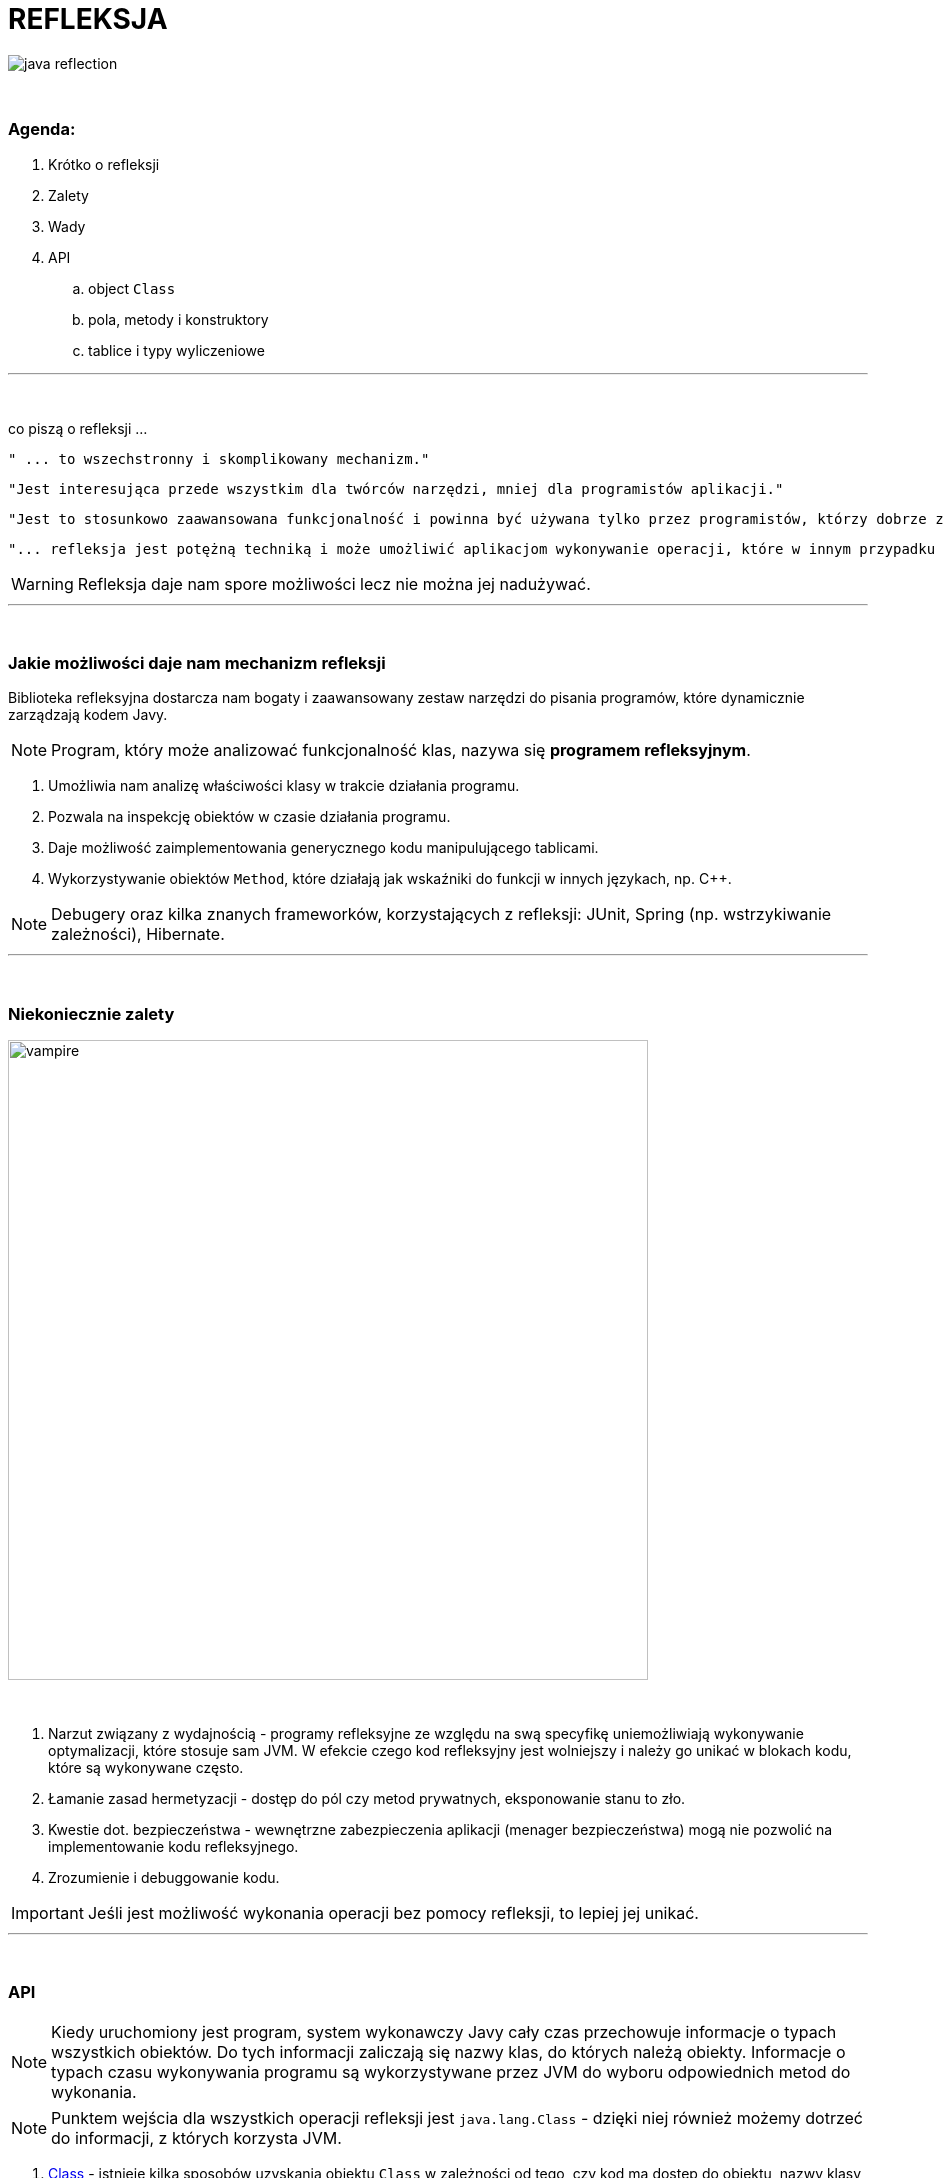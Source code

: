 :pdf-page-layout: landscape
:icons: font


= REFLEKSJA

image::pics/java-reflection.png[align=center]

{empty} +

=== Agenda:

. Krótko o refleksji
. Zalety
. Wady
. API
.. object `Class`
.. pola, metody i konstruktory
.. tablice i typy wyliczeniowe


'''
{empty} +

.co piszą o refleksji ...
[sidebar]
****
----
" ... to wszechstronny i skomplikowany mechanizm."
----

----
"Jest interesująca przede wszystkim dla twórców narzędzi, mniej dla programistów aplikacji."
----

----
"Jest to stosunkowo zaawansowana funkcjonalność i powinna być używana tylko przez programistów, którzy dobrze znają podstawy języka."
----

----
"... refleksja jest potężną techniką i może umożliwić aplikacjom wykonywanie operacji, które w innym przypadku byłyby niemożliwe."
----
****

WARNING: Refleksja daje nam spore możliwości lecz nie można jej nadużywać.

'''

{empty} +

=== Jakie możliwości daje nam mechanizm refleksji

Biblioteka refleksyjna dostarcza nam bogaty i zaawansowany zestaw narzędzi do pisania programów, które dynamicznie zarządzają kodem Javy.

[NOTE]
Program, który może analizować funkcjonalność klas, nazywa się *programem refleksyjnym*.

1. Umożliwia nam analizę właściwości klasy w trakcie działania programu.
2. Pozwala na inspekcję obiektów w czasie działania programu.
3. Daje możliwość zaimplementowania generycznego kodu manipulującego tablicami.
4. Wykorzystywanie obiektów `Method`, które działają jak wskaźniki do funkcji w innych językach, np.
C++.

NOTE: Debugery oraz kilka znanych frameworków, korzystających z refleksji: JUnit, Spring (np. wstrzykiwanie zależności), Hibernate.

'''

{empty} +

=== Niekoniecznie zalety

image::pics/vampire.png[width=640,align=center]

{empty} +

1. Narzut związany z wydajnością - programy refleksyjne ze względu na swą specyfikę uniemożliwiają wykonywanie optymalizacji, które stosuje sam JVM.
W efekcie czego kod refleksyjny jest wolniejszy i należy go unikać w blokach kodu, które są wykonywane często.
2. Łamanie zasad hermetyzacji - dostęp do pól czy metod prywatnych, eksponowanie stanu to zło.
3. Kwestie dot. bezpieczeństwa - wewnętrzne zabezpieczenia aplikacji (menager bezpieczeństwa) mogą nie pozwolić na implementowanie kodu refleksyjnego.
4. Zrozumienie i debuggowanie kodu.

IMPORTANT: Jeśli jest możliwość wykonania operacji bez pomocy refleksji, to lepiej jej unikać.

'''

{empty} +

=== API

[NOTE]
Kiedy uruchomiony jest program, system wykonawczy Javy cały czas przechowuje informacje o typach wszystkich obiektów.
Do tych informacji zaliczają się nazwy klas, do których należą obiekty.
Informacje o typach czasu wykonywania programu są wykorzystywane przez JVM do wyboru odpowiednich metod do wykonania.
[NOTE]
Punktem wejścia dla wszystkich operacji refleksji jest `java.lang.Class` - dzięki niej również możemy dotrzeć do informacji, z których korzysta JVM.

1. https://docs.oracle.com/javase/8/docs/api/java/lang/Class.html[Class] - istnieje kilka sposobów uzyskania obiektu `Class` w zależności od tego, czy kod ma dostęp do obiektu, nazwy klasy, typu lub istniejącego `Class`.
+
[NOTE]
JVM obsługuje *unikatowy* obiekt `Class` dla każdego typu - dlatego do porównania obiektów `Class` możemy używać operatora `==`.

.. https://docs.oracle.com/javase/8/docs/api/java/lang/Object.html#getClass--[Object.getClass()]
+
[source,java]
    Class<? extends Console> cl = System.console().getClass();
    System.out.println(cl);
    Console console = System.console();
    char[] password = console.readPassword("Enter password: ");
    console.printf(String.valueOf(password) + "\n");
+
[TIP]
Wpiszmy i uruchommy powyższy kod.
.. `.class` - jeśli wiemy jak typ ale nie mamy dostępu do instancji.
To również dobry sposób aby uzyskać `Class` z typu prymitywnego.
+
[source,java]
    Class<?> c = int[][][].class;
    System.out.println(c);
    System.out.println(double.class);
    System.out.println(java.io.PrintStream.class);
+
[NOTE]
Należy zauważyć, że obiekt klasy `Class` w rzeczywistości oznacza _typ_, który może ale nie musi być klasą. Na przykład `int` nie jest klasą, ale `int.class` jest z pewnością obiektem typu `Class`.

.. https://docs.oracle.com/javase/8/docs/api/java/lang/Class.html#forName-java.lang.String-[Class.forName()] - jeśli dysponujemy z pełni kwalifikowanej nazwy to możemy skorzystać z tej metody.
+
[source,java]
    Class<?> doubleArr = Class.forName("[D");
    System.out.println(doubleArr);

.. Pole `TYPE` dostępne w opakowaniach na prymitywy.
+
[source,java]
    System.out.println(Double.TYPE);
    System.out.println(Void.TYPE);

.. Metody, które zwracają `Class`:
... https://docs.oracle.com/javase/8/docs/api/java/lang/Class.html#getSuperclass--[Class.getSuperclass()] - zwraca nadklasę.
+
[source,java]
    System.out.println(String.class.getSuperclass());
    System.out.println(Integer.TYPE.getSuperclass());

... https://docs.oracle.com/javase/8/docs/api/java/lang/Class.html#getClasses--[Class.getClasses()] vs https://docs.oracle.com/javase/8/docs/api/java/lang/Class.html#getDeclaredClasses--[Class.getDeclaredClasses()]
+
[source,java]
    Class<?>[] c = Character.class.getClasses();
    Class<?>[] c = Character.class.getDeclaredClasses();

... https://docs.oracle.com/javase/8/docs/api/java/lang/Class.html#getDeclaringClass--[Class.getDeclaringClass()] vs https://docs.oracle.com/javase/8/docs/api/java/lang/Class.html#getEnclosingClass--[Class.getEnclosingClass()]
+
[TIP]
`RetrievingClassObjects` - przykład.
+
[source,java]
    Field f = System.class.getDeclaredField("out");
    Class<?> c = f.getDeclaringClass();
    System.out.println(c);
    System.out.println(Thread.State.class.getEnclosingClass());

2. https://docs.oracle.com/javase/8/docs/api/java/lang/reflect/Modifier.html[java.lang.reflect.Modifier] - posiada metodę, która po zwróceniu liczby z metody https://docs.oracle.com/javase/8/docs/api/java/lang/Class.html#getModifiers--[Class.getModifiers()] zamienia ją na odpowiedni modyfikator.
+
[TIP]
`ExaminingClassModifiersAndTypes` - przykład.

3. https://docs.oracle.com/javase/8/docs/api/java/lang/reflect/Member.html[java.lang.reflect.Member] - interfejs identyfikujący poszczególnego członka klasy.
+
[TIP]
`DiscoveringClassMembers` - przykład.

.. https://docs.oracle.com/javase/8/docs/api/java/lang/reflect/Field.html[java.lang.reflect.Field]
+
[TIP]
Jeśli zobaczycie w projekcie, że jakieś pole czy metoda nie są nigdzie używane, zanim je usuniecie, upewnijcie się, że nie jest używane przez refleksję - PK
+
.Class API dot. pól
[cols="1,1,1,1"]
|===
|**https://docs.oracle.com/javase/8/docs/api/java/lang/Class.html[Class API]**
|**List of members?**
|**Inherited members?**
|**Private members?**

|https://docs.oracle.com/javase/8/docs/api/java/lang/Class.html#getDeclaredField-java.lang.String-[getDeclaredField()]
|no
|no
|yes

|https://docs.oracle.com/javase/8/docs/api/java/lang/Class.html#getField-java.lang.String-[getField()]
|no
|yes
|no

|https://docs.oracle.com/javase/8/docs/api/java/lang/Class.html#getDeclaredFields--[getDeclaredFields()]
|yes
|no
|yes

|https://docs.oracle.com/javase/8/docs/api/java/lang/Class.html#getFields--[getFields()]
|yes
|yes
|no
|===
+
[TIP]
Przykłady: `ObtainingFieldTypes`,
`GettingAndSettingFieldValues`


.. https://docs.oracle.com/javase/8/docs/api/java/lang/reflect/Method.html[java.lang.reflect.Method]
+
.Class API dot. metod
[cols="1,1,1,1"]
|===
|**https://docs.oracle.com/javase/8/docs/api/java/lang/Class.html[Class API]**
|**List of members?**
|**Inherited members?**
|**Private members?**

|https://docs.oracle.com/javase/8/docs/api/java/lang/Class.html#getDeclaredMethod-java.lang.String-java.lang.Class...-[getDeclaredMethod()]
|no
|no
|yes

|https://docs.oracle.com/javase/8/docs/api/java/lang/Class.html#getMethod-java.lang.String-java.lang.Class...-[getMethod()]
|no
|yes
|no

|https://docs.oracle.com/javase/8/docs/api/java/lang/Class.html#getDeclaredMethods--[getDeclaredMethods()]
|yes
|no
|yes

|https://docs.oracle.com/javase/8/docs/api/java/lang/Class.html#getMethods--[getMethods()]
|yes
|yes
|no
|===
+
[TIP]
Przykłady -  `ObtainingMethodTypes`, `ObtainingNamesOfMethodParameters`, `MethodTableTest`

.. https://docs.oracle.com/javase/8/docs/api/java/lang/reflect/Constructor.html[java.lang.reflect.Constructor]
+
.Class API dot. konstruktorów
[cols="1,1,1,1"]
|===
|**https://docs.oracle.com/javase/8/docs/api/java/lang/Class.html[Class API]**
|**List of members?**
|**Inherited members?**
|**Private members?**

|https://docs.oracle.com/javase/8/docs/api/java/lang/Class.html#getDeclaredConstructor-java.lang.Class...-[getDeclaredConstructor()]
|no
|N/A
|yes

|https://docs.oracle.com/javase/8/docs/api/java/lang/Class.html#getConstructor-java.lang.Class...--[getConstructor()]
|no
|N/A
|no

|https://docs.oracle.com/javase/8/docs/api/java/lang/Class.html#getDeclaredConstructors--[getDeclaredConstructors()]
|yes
|N/A
|yes

|https://docs.oracle.com/javase/8/docs/api/java/lang/Class.html#getConstructors--[getConstructors()]
|yes
|N/A
|no
|===
+
[TIP]
Przykład - `CreatingNewClassInstances`

4. Tablice i typy wyliczeniowe - JVM postrzega tablice oraz typy wyliczeniowe jako klasy.
Wiele metod z klasy `Class` można na nich wywołać.
Biblioteka refleksji dostarcza również specjalne API dla tych dwóch typów.

.. https://docs.oracle.com/javase/8/docs/api/java/lang/reflect/Array.html[java.lang.reflect.Array]
+
[source,java]
Object copyOf(Object obj, int newLength) {
        Class<?> cl = obj.getClass();
        if (!cl.isArray()) return null;
        Class<?> componentType = cl.getComponentType();
        int length = Array.getLength(obj);
        Object newArray = Array.newInstance(componentType, newLength);
        System.arraycopy(obj, 0, newArray, 0, newLength);
        return newArray;
    }

.. Typy wyliczeniowy traktowany jest klasa, ponieważ podobnie zawiera konstruktor, metody oraz pola.
Biblioteka refleksji dostarcza trzy specyficzne metody dla tego typu:
... https://docs.oracle.com/javase/8/docs/api/java/lang/Class.html#isEnum--[Class.isEnum()]
... https://docs.oracle.com/javase/8/docs/api/java/lang/Class.html#getEnumConstants--[Class.getEnumConstants()]
... https://docs.oracle.com/javase/8/docs/api/java/lang/reflect/Field.html#isEnumConstant--[java.lang.reflect.Field.isEnumConstant()]
+
[source,java]
----
import java.util.Arrays;
import static java.lang.System.out;

enum Eon { HADEAN, ARCHAEAN, PROTEROZOIC, PHANEROZOIC }

public class EnumConstants {

    public static void main(String... args) {
        try {
            Class<?> c = (args.length == 0 ? Eon.class : Class.forName(args[0]));
            out.format("Enum name:  %s%nEnum constants:  %s%n",
            c.getName(), Arrays.asList(c.getEnumConstants()));
            if (c == Eon.class)
            out.format("  Eon.values():  %s%n",
            Arrays.asList(Eon.values()));
        } catch (ClassNotFoundException e) {
	    //
        }
    }
}
----
+
[source,java]
----
import java.lang.reflect.Field;
import static java.lang.System.out;

enum TraceLevel { OFF, LOW, MEDIUM, HIGH, DEBUG }

class MyServer {
    private TraceLevel level = TraceLevel.OFF;
}

public class SetTrace {

    public static void main(String... args) {
	TraceLevel newLevel = TraceLevel.valueOf(args[0]);

	try {
	    MyServer svr = new MyServer();
	    Class<?> c = svr.getClass();
	    Field f = c.getDeclaredField("level");
	    f.setAccessible(true);
	    TraceLevel oldLevel = (TraceLevel)f.get(svr);
	    out.format("Original trace level:  %s%n", oldLevel);

	    if (oldLevel != newLevel) {
 		f.set(svr, newLevel);
		out.format("    New  trace level:  %s%n", f.get(svr));
	    }
	} catch (Exception e) {
	    //
        }
    }
}
----






























